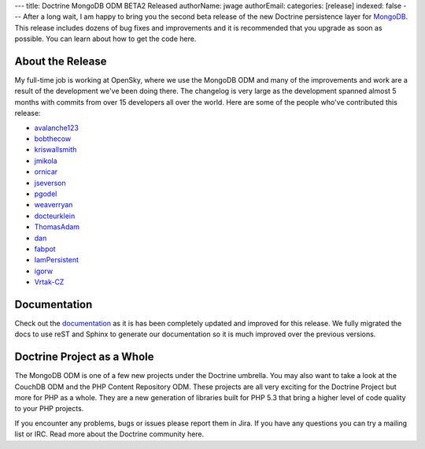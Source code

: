 ---
title: Doctrine MongoDB ODM BETA2 Released
authorName: jwage 
authorEmail: 
categories: [release]
indexed: false
---
After a long wait, I am happy to bring you the second beta release
of the new Doctrine persistence layer for
`MongoDB <http://mongodb.org>`_. This release includes dozens of
bug fixes and improvements and it is recommended that you upgrade
as soon as possible. You can learn about how to get the code here.

About the Release
-----------------

My full-time job is working at OpenSky, where we use the MongoDB
ODM and many of the improvements and work are a result of the
development we've been doing there. The changelog is very large as
the development spanned almost 5 months with commits from over 15
developers all over the world. Here are some of the people who've
contributed this release:


-  `avalanche123 <http://github.com/avalanche123>`_
-  `bobthecow <http://github.com/bobthecow>`_
-  `kriswallsmith <http://github.com/kriswallsmith>`_
-  `jmikola <http://github.com/jmikola>`_
-  `ornicar <http://github.com/ornicar>`_
-  `jseverson <http://github.com/jseverson>`_
-  `pgodel <http://github.com/pgodel>`_
-  `weaverryan <http://github.com/weaverryan>`_
-  `docteurklein <http://github.com/docteurklein>`_
-  `ThomasAdam <https://github.com/ThomasAdam>`_
-  `dan <http://github.com/dan>`_
-  `fabpot <http://github.com/fabpot>`_
-  `IamPersistent <http://github.com/IamPersistent>`_
-  `igorw <http://github.com/igorw>`_
-  `Vrtak-CZ <http://github.com/Vrtak-CZ>`_

Documentation
-------------

Check out the
`documentation <http://www.doctrine-project.org/docs/mongodb_odm/1.0/en>`_
as it is has been completely updated and improved for this release.
We fully migrated the docs to use reST and Sphinx to generate our
documentation so it is much improved over the previous versions.

Doctrine Project as a Whole
---------------------------

The MongoDB ODM is one of a few new projects under the Doctrine
umbrella. You may also want to take a look at the CouchDB ODM and
the PHP Content Repository ODM. These projects are all very
exciting for the Doctrine Project but more for PHP as a whole. They
are a new generation of libraries built for PHP 5.3 that bring a
higher level of code quality to your PHP projects.

If you encounter any problems, bugs or issues please report them in
Jira. If you have any questions you can try a mailing list or IRC.
Read more about the Doctrine community here.
